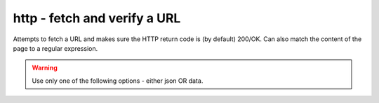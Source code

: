 http - fetch and verify a URL
^^^^^^^^^^^^^^^^^^^^^^^^^^^^^

Attempts to fetch a URL and makes sure the HTTP return code is (by default) 200/OK. Can also match the content of the page to a regular expression.

.. confval:: method

    :type: string
    :required: true
    :default: `GET`

    The method used in the HTTP request: `HEAD` `GET` `POST`

.. confval:: url

    :type: string
    :required: true

    the URL to open

.. confval:: regexp

    :type: regexp
    :required: false
    :default: none

    the regexp to look for in the body of the response

.. confval:: allowed_codes

    :type: comma-separated list of integer
    :required: false
    :default: `200`

    a list of acceptable HTTP status codes

.. confval:: allow_redirects

    :type: bool
    :required: false
    :default: true

    Follow redirects

.. confval:: username

    :type: str
    :required: false
    :default: none

    Username for http basic auth

.. confval:: password

    :type: str
    :required: false
    :default: none

    Password for http basic auth

.. confval:: verify_hostname

    :type: boolean
    :required: false
    :default: true

    set to false to disable SSL hostname verification (e.g. with self-signed certificates)

.. confval:: timeout

    :type: integer
    :required: false
    :default: ``5``

    the timeout in seconds for the HTTP request to complete

.. confval:: headers

    :type: JSON map as string
    :required: false
    :default: none

    JSON map of HTTP header names and values to add to the request

.. warning:: Use only one of the following options - either json OR data.

.. confval:: data

    :type: string
    :required: false
    :default: none

    Data to add to the POST request

.. confval:: json

    :type: JSON as string
    :required: false
    :default: none

    JSON to add to the POST request
